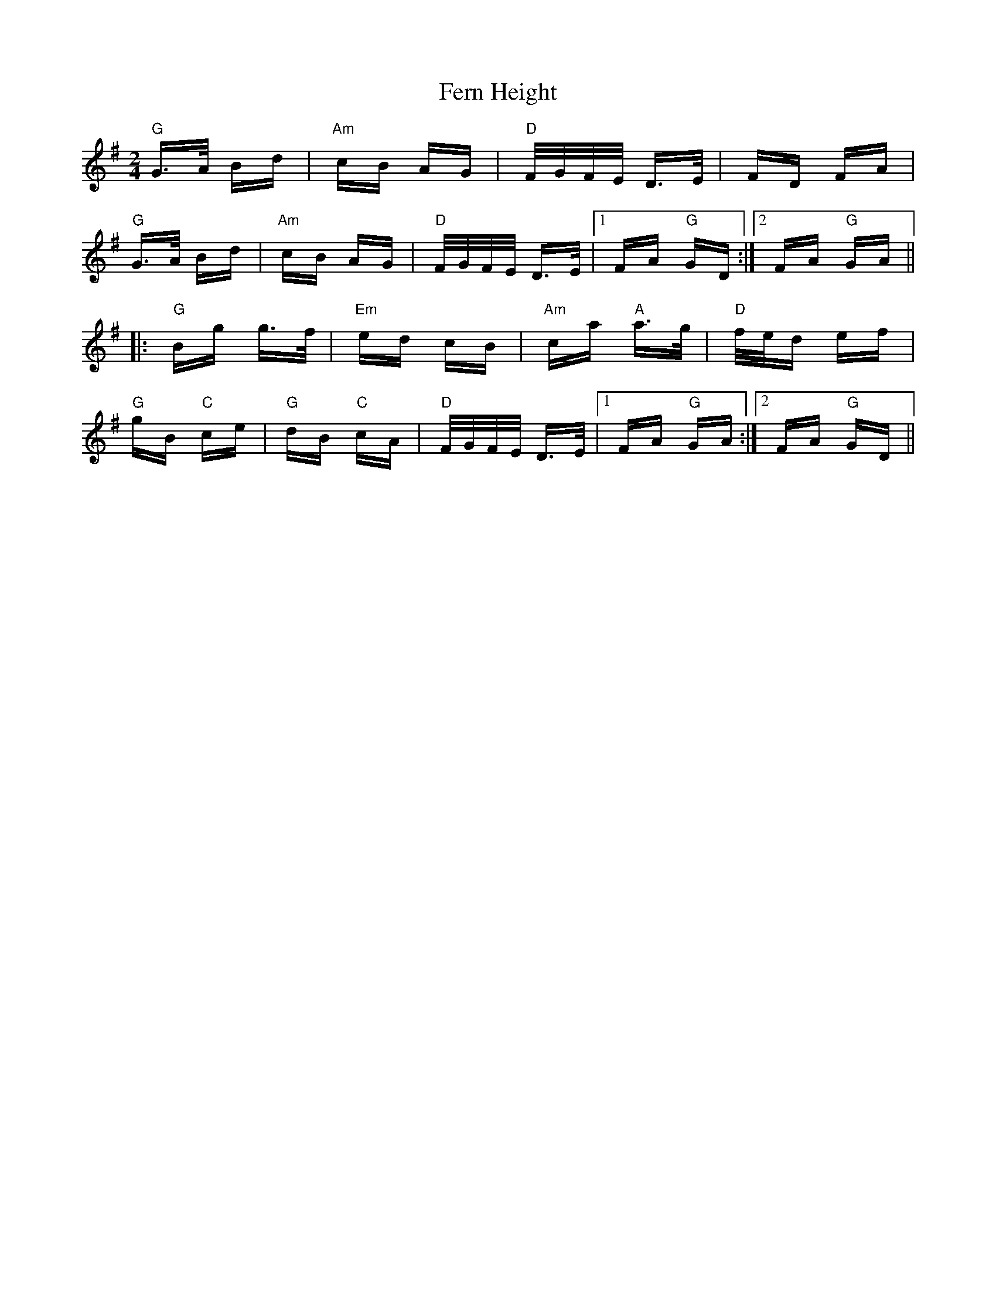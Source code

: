 X: 12873
T: Fern Height
R: polka
M: 2/4
K: Gmajor
"G"G>A Bd|"Am"cB AG|"D"F/G/F/E/ D>E|FD FA|
"G"G>A Bd|"Am"cB AG|"D"F/G/F/E/ D>E|1 FA"G" GD:|2 FA"G" GA||
|:"G"Bg g>f|"Em"ed cB|"Am"ca "A"a>g|"D"f/e/d ef|
"G"gB "C"ce|"G"dB "C"cA|"D"F/G/F/E/ D>E|1 FA"G" GA:|2 FA"G" GD||

